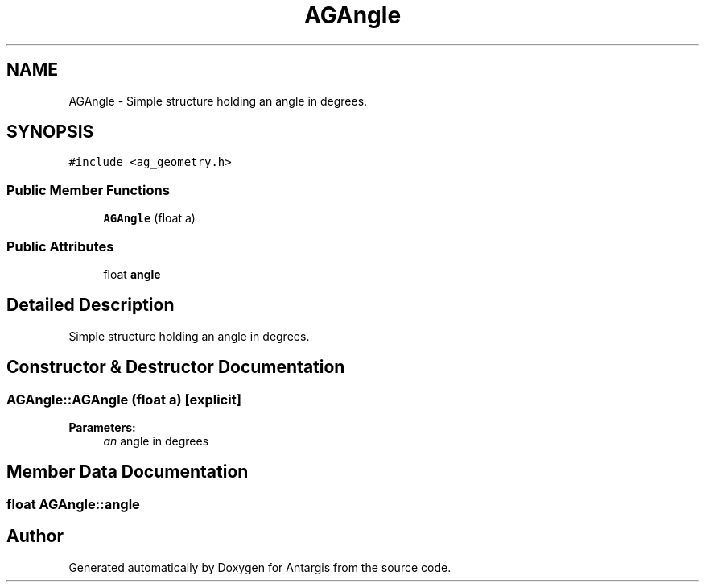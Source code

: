 .TH "AGAngle" 3 "27 Oct 2006" "Version 0.1.9" "Antargis" \" -*- nroff -*-
.ad l
.nh
.SH NAME
AGAngle \- Simple structure holding an angle in degrees.  

.PP
.SH SYNOPSIS
.br
.PP
\fC#include <ag_geometry.h>\fP
.PP
.SS "Public Member Functions"

.in +1c
.ti -1c
.RI "\fBAGAngle\fP (float a)"
.br
.in -1c
.SS "Public Attributes"

.in +1c
.ti -1c
.RI "float \fBangle\fP"
.br
.in -1c
.SH "Detailed Description"
.PP 
Simple structure holding an angle in degrees. 
.PP
.SH "Constructor & Destructor Documentation"
.PP 
.SS "AGAngle::AGAngle (float a)\fC [explicit]\fP"
.PP
\fBParameters:\fP
.RS 4
\fIan\fP angle in degrees 
.RE
.PP

.SH "Member Data Documentation"
.PP 
.SS "float \fBAGAngle::angle\fP"
.PP


.SH "Author"
.PP 
Generated automatically by Doxygen for Antargis from the source code.

